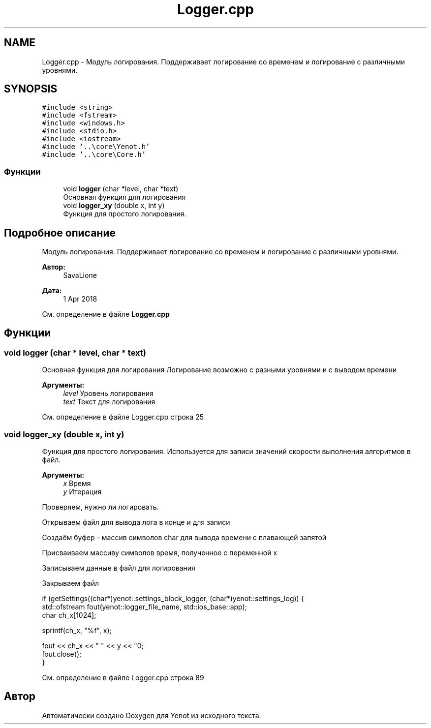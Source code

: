 .TH "Logger.cpp" 3 "Ср 2 Май 2018" "Yenot" \" -*- nroff -*-
.ad l
.nh
.SH NAME
Logger.cpp \- Модуль логирования\&. Поддерживает логирование со временем и логирование с различными уровнями\&.  

.SH SYNOPSIS
.br
.PP
\fC#include <string>\fP
.br
\fC#include <fstream>\fP
.br
\fC#include <windows\&.h>\fP
.br
\fC#include <stdio\&.h>\fP
.br
\fC#include <iostream>\fP
.br
\fC#include '\&.\&.\\core\\Yenot\&.h'\fP
.br
\fC#include '\&.\&.\\core\\Core\&.h'\fP
.br

.SS "Функции"

.in +1c
.ti -1c
.RI "void \fBlogger\fP (char *level, char *text)"
.br
.RI "Основная функция для логирования "
.ti -1c
.RI "void \fBlogger_xy\fP (double x, int y)"
.br
.RI "Функция для простого логирования\&. "
.in -1c
.SH "Подробное описание"
.PP 
Модуль логирования\&. Поддерживает логирование со временем и логирование с различными уровнями\&. 


.PP
\fBАвтор:\fP
.RS 4
SavaLione 
.RE
.PP
\fBДата:\fP
.RS 4
1 Apr 2018 
.RE
.PP

.PP
См\&. определение в файле \fBLogger\&.cpp\fP
.SH "Функции"
.PP 
.SS "void logger (char * level, char * text)"

.PP
Основная функция для логирования Логирование возможно с разными уровнями и с выводом времени
.PP
\fBАргументы:\fP
.RS 4
\fIlevel\fP Уровень логирования 
.br
\fItext\fP Текст для логирования 
.RE
.PP

.PP
См\&. определение в файле Logger\&.cpp строка 25
.SS "void logger_xy (double x, int y)"

.PP
Функция для простого логирования\&. Используется для записи значений скорости выполнения алгоритмов в файл\&.
.PP
\fBАргументы:\fP
.RS 4
\fIx\fP Время 
.br
\fIy\fP Итерация 
.RE
.PP
Проверяем, нужно ли логировать\&.
.PP
Открываем файл для вывода лога в конце и для записи
.PP
Создаём буфер - массив символов char для вывода времени с плавающей запятой
.PP
Присваиваем массиву символов время, полученное с переменной x
.PP
Записываем данные в файл для логирования
.PP
Закрываем файл 
.PP
.nf
if (getSettings((char*)yenot::settings_block_logger, (char*)yenot::settings_log)) {
    std::ofstream fout(yenot::logger_file_name, std::ios_base::app);
    char ch_x[1024];

    sprintf(ch_x, "%f", x);

    fout << ch_x << " " << y << "\n";
    fout\&.close();
}

.fi
.PP
 
.PP
См\&. определение в файле Logger\&.cpp строка 89
.SH "Автор"
.PP 
Автоматически создано Doxygen для Yenot из исходного текста\&.
